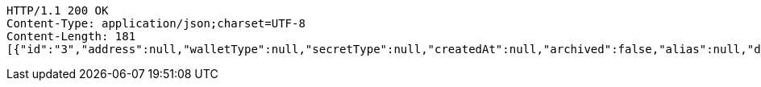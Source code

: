 [source,http,options="nowrap"]
----
HTTP/1.1 200 OK
Content-Type: application/json;charset=UTF-8
Content-Length: 181
[{"id":"3","address":null,"walletType":null,"secretType":null,"createdAt":null,"archived":false,"alias":null,"description":null,"primary":false,"hasCustomPin":false,"balance":null}]
----

